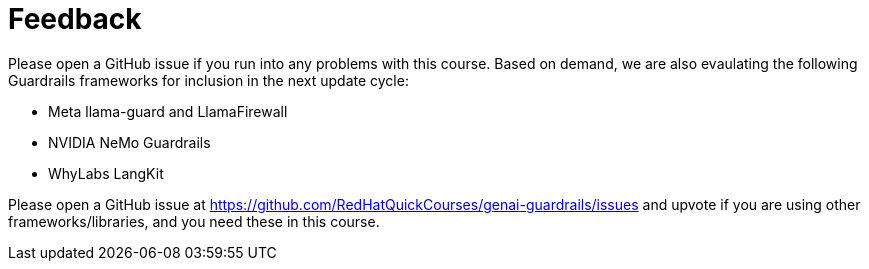 = Feedback

Please open a GitHub issue if you run into any problems with this course. Based on demand, we are also evaulating the following Guardrails frameworks for inclusion in the next update cycle:

* Meta llama-guard and LlamaFirewall
* NVIDIA NeMo Guardrails
* WhyLabs LangKit

Please open a GitHub issue at https://github.com/RedHatQuickCourses/genai-guardrails/issues and upvote if you are using other frameworks/libraries, and you need these  in this course.
